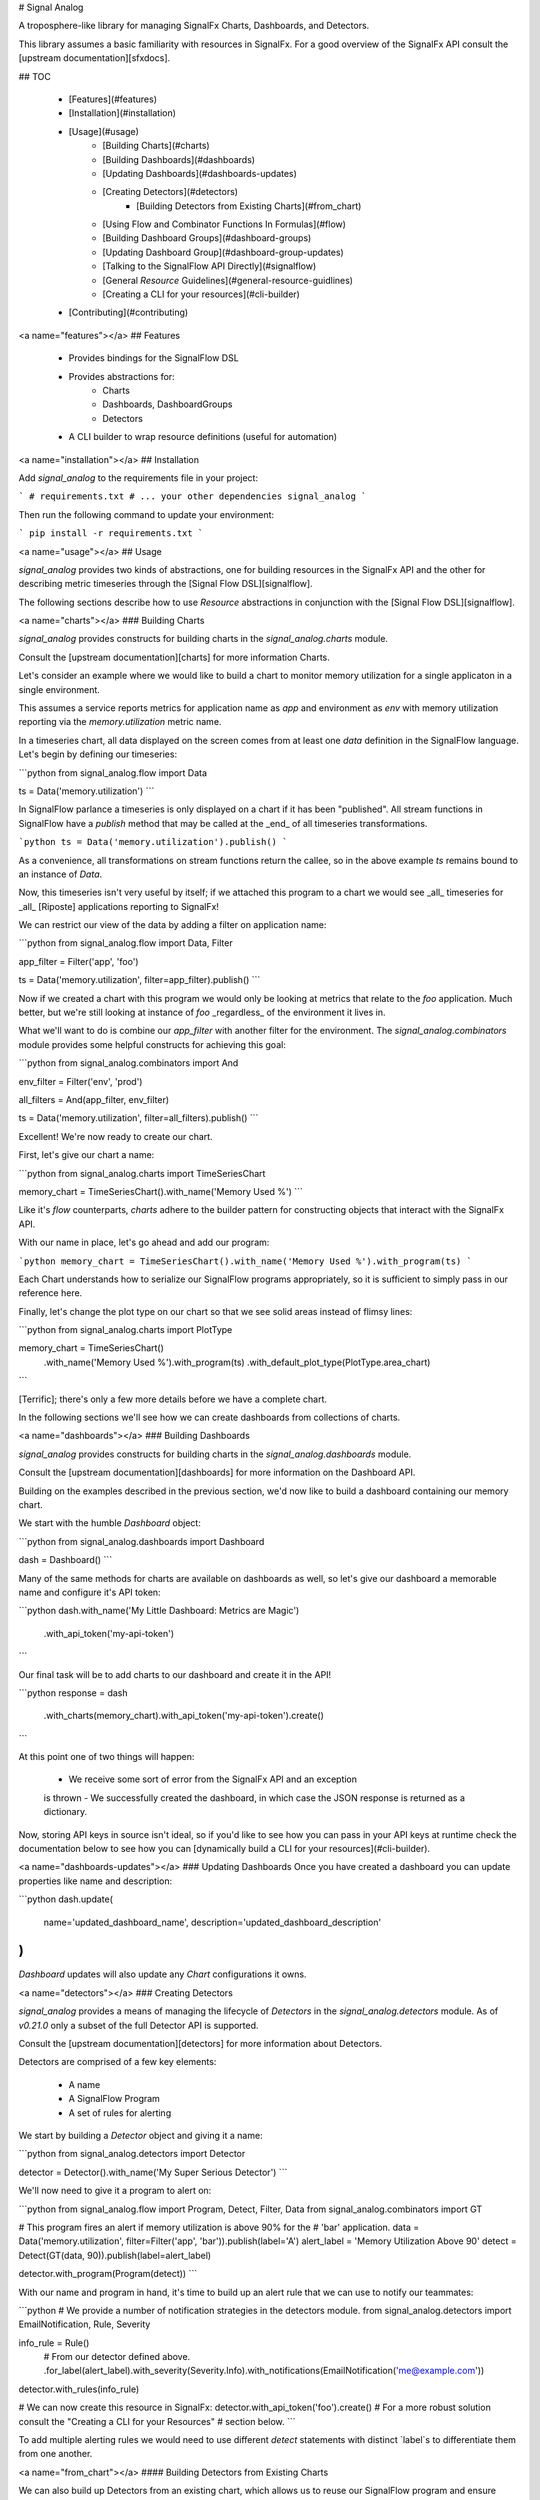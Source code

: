 # Signal Analog

A troposphere-like library for managing SignalFx Charts, Dashboards, and
Detectors.

This library assumes a basic familiarity with resources in SignalFx. For a
good overview of the SignalFx API consult the [upstream documentation][sfxdocs].

## TOC

  - [Features](#features)
  - [Installation](#installation)
  - [Usage](#usage)
      - [Building Charts](#charts)
      - [Building Dashboards](#dashboards)
      - [Updating Dashboards](#dashboards-updates)
      - [Creating Detectors](#detectors)
          - [Building Detectors from Existing Charts](#from_chart)
      - [Using Flow and Combinator Functions In Formulas](#flow)
      - [Building Dashboard Groups](#dashboard-groups)
      - [Updating Dashboard Group](#dashboard-group-updates)
      - [Talking to the SignalFlow API Directly](#signalflow)
      - [General `Resource` Guidelines](#general-resource-guidlines)
      - [Creating a CLI for your resources](#cli-builder)
  - [Contributing](#contributing)

<a name="features"></a>
## Features

  - Provides bindings for the SignalFlow DSL
  - Provides abstractions for:
      - Charts
      - Dashboards, DashboardGroups
      - Detectors
  - A CLI builder to wrap resource definitions (useful for automation)

<a name="installation"></a>
## Installation

Add `signal_analog` to the requirements file in your project:

```
# requirements.txt
# ... your other dependencies
signal_analog
```

Then run the following command to update your environment:

```
pip install -r requirements.txt
```

<a name="usage"></a>
## Usage

`signal_analog` provides two kinds of abstractions, one for building resources
in the SignalFx API and the other for describing metric timeseries through the
[Signal Flow DSL][signalflow].

The following sections describe how to use `Resource` abstractions in
conjunction with the [Signal Flow DSL][signalflow].

<a name="charts"></a>
### Building Charts

`signal_analog` provides constructs for building charts in the
`signal_analog.charts` module.

Consult the [upstream documentation][charts] for more information Charts.

Let's consider an example where we would like to build a chart to monitor
memory utilization for a single applicaton in a single environment.

This assumes a service reports metrics for application name as `app` and
environment as `env` with memory utilization reporting via the
`memory.utilization` metric name.

In a timeseries chart, all data displayed on the screen comes from at least one
`data` definition in the SignalFlow language. Let's begin by defining our
timeseries:

```python
from signal_analog.flow import Data

ts = Data('memory.utilization')
```

In SignalFlow parlance a timeseries is only displayed on a chart if it has been
"published". All stream functions in SignalFlow have a `publish` method that
may be called at the _end_ of all timeseries transformations.

```python
ts = Data('memory.utilization').publish()
```

As a convenience, all transformations on stream functions return the callee,
so in the above example `ts` remains bound to an instance of `Data`.

Now, this timeseries isn't very useful by itself; if we attached this program
to a chart we would see _all_ timeseries for _all_ [Riposte] applications
reporting to SignalFx!

We can restrict our view of the data by adding a filter on application name:

```python
from signal_analog.flow import Data, Filter

app_filter = Filter('app', 'foo')

ts = Data('memory.utilization', filter=app_filter).publish()
```

Now if we created a chart with this program we would only be looking at metrics
that relate to the `foo` application. Much better, but we're still
looking at instance of `foo` _regardless_ of the environment it
lives in.

What we'll want to do is combine our `app_filter` with another filter for the
environment. The `signal_analog.combinators` module provides some helpful
constructs for achieving this goal:

```python
from signal_analog.combinators import And

env_filter = Filter('env', 'prod')

all_filters = And(app_filter, env_filter)

ts = Data('memory.utilization', filter=all_filters).publish()
```

Excellent! We're now ready to create our chart.

First, let's give our chart a name:

```python
from signal_analog.charts import TimeSeriesChart

memory_chart = TimeSeriesChart().with_name('Memory Used %')
```

Like it's `flow` counterparts, `charts` adhere to the builder pattern for
constructing objects that interact with the SignalFx API.

With our name in place, let's go ahead and add our program:

```python
memory_chart = TimeSeriesChart().with_name('Memory Used %').with_program(ts)
```

Each Chart understands how to serialize our SignalFlow programs appropriately,
so it is sufficient to simply pass in our reference here.

Finally, let's change the plot type on our chart so that we see solid areas
instead of flimsy lines:

```python
from signal_analog.charts import PlotType

memory_chart = TimeSeriesChart()\
                 .with_name('Memory Used %')\
                 .with_program(ts)
                 .with_default_plot_type(PlotType.area_chart)
```

[Terrific]; there's only a few more details before we have a complete chart.

In the following sections we'll see how we can create dashboards from
collections of charts.

<a name="dashboards"></a>
### Building Dashboards

`signal_analog` provides constructs for building charts in the
`signal_analog.dashboards` module.

Consult the [upstream documentation][dashboards] for more information on the
Dashboard API.

Building on the examples described in the previous section, we'd now like to
build a dashboard containing our memory chart.

We start with the humble `Dashboard` object:

```python
from signal_analog.dashboards import Dashboard

dash = Dashboard()
```

Many of the same methods for charts are available on dashboards as well, so
let's give our dashboard a memorable name and configure it's API token:

```python
dash.with_name('My Little Dashboard: Metrics are Magic')\
    .with_api_token('my-api-token')
```

Our final task will be to add charts to our dashboard and create it in the API!

```python
response = dash\
  .with_charts(memory_chart)\
  .with_api_token('my-api-token')\
  .create()
```

At this point one of two things will happen:

  - We receive some sort of error from the SignalFx API and an exception
  is thrown
  - We successfully created the dashboard, in which case the JSON response is
  returned as a dictionary.

Now, storing API keys in source isn't ideal, so if you'd like to see how you
can pass in your API keys at runtime check the documentation below to see how
you can [dynamically build a CLI for your resources](#cli-builder).

<a name="dashboards-updates"></a>
### Updating Dashboards
Once you have created a dashboard you can update properties like name and
description:

```python
dash.update(
    name='updated_dashboard_name',
    description='updated_dashboard_description'
)
```

`Dashboard` updates will also update any `Chart` configurations it owns.

<a name="detectors"></a>
### Creating Detectors

`signal_analog` provides a means of managing the lifecycle of `Detectors` in
the `signal_analog.detectors` module. As of `v0.21.0` only a subset of
the full Detector API is supported.

Consult the [upstream documentation][detectors] for more information about
Detectors.

Detectors are comprised of a few key elements:

  - A name
  - A SignalFlow Program
  - A set of rules for alerting

We start by building a `Detector` object and giving it a name:

```python
from signal_analog.detectors import Detector

detector = Detector().with_name('My Super Serious Detector')
```

We'll now need to give it a program to alert on:

```python
from signal_analog.flow import Program, Detect, Filter, Data
from signal_analog.combinators import GT

# This program fires an alert if memory utilization is above 90% for the
# 'bar' application.
data = Data('memory.utilization', filter=Filter('app', 'bar')).publish(label='A')
alert_label = 'Memory Utilization Above 90'
detect = Detect(GT(data, 90)).publish(label=alert_label)

detector.with_program(Program(detect))
```

With our name and program in hand, it's time to build up an alert rule that we
can use to notify our teammates:

```python
# We provide a number of notification strategies in the detectors module.
from signal_analog.detectors import EmailNotification, Rule, Severity

info_rule = Rule()\
  # From our detector defined above.
  .for_label(alert_label)\
  .with_severity(Severity.Info)\
  .with_notifications(EmailNotification('me@example.com'))

detector.with_rules(info_rule)

# We can now create this resource in SignalFx:
detector.with_api_token('foo').create()
# For a more robust solution consult the "Creating a CLI for your Resources"
# section below.
```

To add multiple alerting rules we would need to use different `detect`
statements with distinct `label`s to differentiate them from one another.

<a name="from_chart"></a>
#### Building Detectors from Existing Charts

We can also build up Detectors from an existing chart, which allows us to reuse
our SignalFlow program and ensure consistency between what we're monitoring
and what we're alerting on.

Let's assume that we already have a chart defined for our use:

```python
from signal_analog.flow import Program, Data
from signal_analog.charts import TimeSeriesChart

program = Program(Data('cpu.utilization').publish(label='A'))
cpu_chart = TimeSeriesChart().with_name('Disk Utilization').with_program(program)
```

In order to alert on this chart we'll use the `from_chart`  builder for
detectors:

```python
from signal_analog.combinators import GT
from signal_analog.detectors import Detector
from signal_analog.flow import Detect

# Alert when CPU utilization rises above 95%
detector = Detector()\
    .with_name('CPU Detector')\
    .from_chart(
        cpu_chart,
        # `p` is the Program object from the cpu_chart we passed in.
        lambda p: Detect(GT(p.find_label('A'), 95).publish(label='Info Alert'))
    )
```

The above example won't actually alert on anything until we add a `Rule`, which
you can find examples for in the previous section.

<a name="flow"></a>
### Using Flow and Combinator Functions In Formulas

`signal_analog` also provides functions for combining SignalFlow statements
into more complex SignalFlow Formulas. These sorts of Formulas can be useful
when creating more complex detectors and charts. For instance, if you would like
to multiply one data stream by another and receive the sum of that Formula,
it can be accomplished using Op and Mul like so:

```python
from signal_analog.flow import Op, Program, Data
from signal_analog.combinators import Mul

# Multiply stream A by stream B and sum the result
    A = Data('request.mean')

    B = Data('request.count')

    C = Op(Mul(A,B)).sum()
```

Print(C) in the above example would produce the following output:

```
(data("request.mean") * data("request.count")).sum()
```

<a name="dashboard-groups"></a>
### Building Dashboard Groups

`signal_analog` provides abstractions for building dashboard groups in the
`signal_analog.dashboards` module.

Consult the [upstream documentation][dashboard-groups] for more information on
the Dashboard Groups API.

Building on the examples described in the previous section, we'd now like to
build a dashboard group containing our dashboards.

First, lets build a couple of Dashboard objects similar to how we did it in
the `Building Dashboards` example:

```python
from signal_analog.dashboards import Dashboard, DashboardGroup

dg = DashboardGroup()
dash1 = Dashboard().with_name('My Little Dashboard1: Metrics are Magic')\
    .with_charts(memory_chart)
dash2 = Dashboard().with_name('My Little Dashboard2: Metrics are Magic')\
    .with_charts(memory_chart)
```
**Note: we do not create Dashboard objects ourselves, the DashboardGroup object
is responsible for creating all child resources.**

Many of the same methods for dashboards are available on dashboard groups as
well, so let's give our dashboard group a memorable name and configure it's
API token:

```python

dg.with_name('My Dashboard Group')\
    .with_api_token('my-api-token')
```

Our final task will be to add dashboard to our dashboard group and create it
in the API!

```python
response = dg\
    .with_dashboards(dash1)\
    .with_api_token('my-api-token')\
    .create()
```

Now, storing API keys in source isn't ideal, so if you'd like to see how you
can pass in your API keys at runtime check the documentation below to see how
you can [dynamically build a CLI for your resources](#cli-builder).

<a name="dashboard-group-updates"></a>
### Updating Dashboard Groups

Once you have created a dashboard group, you can update properties like name
and description of a dashboard group or add/remove dashboards in a group.

*Example 1:*

```python
dg.with_api_token('my-api-token')\
    .update(name='updated_dashboard_group_name',
            description='updated_dashboard_group_description')
```

*Example 2:*

```python
dg.with_api_token('my-api-token').with_dashboards(dash1, dash2).update()
```

<a name="signalflow"></a>
### Talking to the SignalFlow API Directly

If you need to process SignalFx data outside the confince of the API it may be
useful to call the SignalFlow API directly. Note that you may incur time
penalties when pulling data out depending on the source of the data
(e.g. AWS/CloudWatch).

SignalFlow constructs are contained in the `flow` module. The following is an
example SignalFlow program that monitors an API services (like [Riposte])
RPS metrics for the `foo` application in the `test` environment.

```python
from signal_analog.flow import Data, Filter
from signal_analog.combinators import And

all_filters = And(Filter('env', 'prod'), Filter('app', 'foo'))

program = Data('requests.count', filter=all_filters)).publish()
```

You now have an object representation of the SignalFlow program. To take it for
a test ride you can use the official SignalFx client like so:

```python
# Original example found here:
# https://github.com/signalfx/signalfx-python#executing-signalflow-computations

import signalfx
from signal_analog.flow import Data, Filter
from signal_analog.combinators import And

app_filter = Filter('app', 'foo')
env_filter = Filter('env', 'prod')
program = Data('requests.count', filter=And(app_filter, env_filter)).publish()

with signalfx.SignalFx().signalflow('MY_TOKEN') as flow:
    print('Executing {0} ...'.format(program))
    computation = flow.execute(str(program))

    for msg in computation.stream():
        if isinstance(msg, signalfx.signalflow.messages.DataMessage):
            print('{0}: {1}'.format(msg.logical_timestamp_ms, msg.data))
        if isinstance(msg, signalfx.signalflow.messages.EventMessage):
            print('{0}: {1}'.format(msg.timestamp_ms, msg.properties))
```

<a name="general-resource-guidlines"></a>
### General `Resource` Guidelines

#### Charts Always Belong to Dashboards

It is always assumed that a Chart belongs to an existing Dashboard. This makes
it easier for the library to manage the state of the world.

#### Resource Names are Unique per Account

In a `signal_analog` world it is assumed that all resource names are unique.
That is, if we have two dashboards 'Foo Dashboard', when we attempt to update
_either_ dashboard via `signal_analog` we expect to see errors.

Resource names are assumed to be unique in order to simplify state management
by the library itself. In practice we have not found this to be a major
inconvenience.

#### Configuration is the Source of Truth

When conflicts arise between the state of a resource in your configuration and
what SignalFx thinks that state should be, this library **always** prefers the
local configuration.

#### Only "CCRUD" Methods Interact with the SignalFx API

`Resource` objects contain a number of builder methods to enable a "fluent" API
when describing your project's dashboards in SignalFx. It is assumed that these
methods do not perform state-affecting actions in the SignalFx API.

Only "CCRUD" (Create, Clone, Read, Update, and Delete) methods will affect the
state of your resources in SignalFx.

<a name="cli-builder"></a>
### Creating a CLI for your Resources

`signal_analog` provides builders for fully featured command line clients that
can manage the lifecycle of sets of resources.

#### Simple CLI integration

Integrating with the CLI is as simple as importing the builder and passing
it your resources. Let's consider an example where we want to update two
existing dashboards:

```python
#!/usr/bin/env python

# ^ It's always good to include a "hashbang" so that your terminal knows
# how to run your script.

from signal_analog.dashboards import Dashboard
from signal_analog.cli import CliBuilder

ingest_dashboard = Dashboard().with_name('my-ingest-service')
service_dashboard = Dashboard().with_name('my-service')

if __name__ == '__main__':
  cli = CliBuilder()\
      .with_resources(ingest_dashboard, service_dashboard)\
      .build()
  cli()
```

Assuming we called this `dashboards.py` we could run it in one of two ways:

  - Give the script execution rights and run it directly
  (typically `chmod +x dashboards.py`)
      - `./dashboards.py --api-key mykey update`
  - Pass the script in to the Python executor
      - `python dashboards.py --api-key mykey update`

If you want to know about the available actions you can take with your new
CLI you can always the `--help` command.

```shell
./dashboards.py --help
```

This gives you the following features:
  - Consistent resource management
      - All resources passed to the CLI builder can be updated with one
      `update` invocation, rather than calling the `update()` method on each
      resource indvidually
  - API key handling for all resources
      - Rather than duplicating your API key for each resource, you can instead
      invoke the CLI with an API key
      - This also provides a way to supply keys for users who don't want to
      store them in source control (that's you! don't store your keys in
      source control)

<a name="contributing"></a>
## Contributing

Please read our [docs here for more info about contributing](CONTRIBUTING.md).

[sfxdocs]: https://developers.signalfx.com/docs/signalfx-api-overview
[signalflow]: https://developers.signalfx.com/docs/signalflow-overview
[charts]: https://developers.signalfx.com/reference#charts-overview-1
[sfx-contact]: https://confluence.nike.com/x/GlHiCQ
[terrific]: https://media.giphy.com/media/jir4LEGA68A9y/200.gif
[dashboards]: https://developers.signalfx.com/v2/reference#dashboards-overview
[dashboard-groups]: https://developers.signalfx.com/v2/reference#dashboard-groups-overview
[detectors]: https://developers.signalfx.com/v2/reference#detector-model
[Riposte]: https://github.com/Nike-inc/riposte


# History

## 0.25.1 (2018-03-22)

  * The timeshift method's arguments changed. Now accepts a single argument for offset.

## 0.24.0 (2018-03-09)

  * Fix string parsing to not exclude boolean False, which is required for certain functions like .publish()

## 0.23.0 (2018-03-06)

  * Added Op class in flow.py to allow multiplying and dividing datastreams
  to create SignalFlow Functions

## 0.22.0 (2018-03-01)

  * Added Mul and Div combinators for multiplying and dividing streams
  * Added "enable" option for publishing a stream. Setting enable=False
    will hide that particular stream in a chart/detector.

## 0.21.0 (2018-02-28)

  * Dashboard Group support has been added giving you the ability group sets of
  dashboards together in a convenient construct
  * Detector support has been added giving you the ability to create detectors
  from scratch or re-use the SignalFlow program of an existing Chart
  * Dashboards and Charts now update via their `id` instead of by name to
  mitigate name conflicts when creating multiple resources with the same name
  * Dry-run results are now more consistent between all resources and expose
  the API call (sans-headers) that would have been made to use for the given
  resource

## 0.20.0 (2018-01-31)

  * Dashboards have learned how to update their child resources (e.g. if you
    add a chart in your config, the change will be reflected when you next run
    your configuration against SignalFx)
  * The CLI builder has learned how to pass dry-run options to its configured resources
  * Minor bugfixes for the `signal_analog.flow` module

## 0.19.1 (2018-01-26)

  * Added click to setup.py

## 0.19.0 (2018-01-19)

  * Added CLI builder to create and update dashboard resources

## 0.18.0 (2018-01-11)

  * Dashboard resources have learned to interactively prompt the user if the user wants to
   create a new dashboard if there is a pre-existing match (this behavior is disabled
      by default).
  * Added "Update Dashboard" functionality where a user can update the properties of a dashboard(only name and description for now)

## 0.17.0 (2018-01-11)
  * Added Heatmap Chart style
     * Added by Jeremy Hicks

## 0.16.0 (2018-01-10)
  * Added the ability to sort a list chart by value ascending/descending
      * Added by Jeremy Hicks

## 0.15.0 (2018-01-08)

  * Added "Scale" to ColorBy class for coloring thresholds in SingleValueChart
      * Added by Jeremy Hicks

## 0.14.0 (2018-01-04)

  * Added List Chart style
      * Added by Jeremy Hicks

## 0.13.0 (2018-01-04)

  * Dashboard resources have learned how to force create themselves in the
  SignalFx API regardless of a pre-existing match (this behavior is disabled
  by default).

## 0.12.0 (2017-12-21)

  * Dashboard resources have learned how to check for themselves in the
  SignalFx API, and will no longer create themselves if an exact match is found

## 0.3.0 (2017-09-25)

  * Adds support for base Resource object. Will be used for Chart/Dashboard
  abstractions in future versions.
  * Adds support for base Chart and TimeSeriesChart objects. Note that some
  TimeSeriesChart builder options have not yet been implemented (and marked
  clearly with NotImplementedErrors)

## 0.2.0 (2017-09-18)

  * Adds support for function combinators like `and`, `or`, and `not`

## 0.1.1 (2017-09-14)

  * Add README documentation

## 0.1.0 (2017-09-14)

  * Initial release


